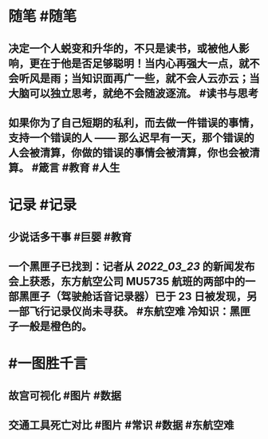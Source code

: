 #+类型: 2203
#+日期: [[2022_03_24]]
#+主页: [[归档202203]]
#+date: [[Mar 24th, 2022]]

* 随笔 #随笔
** 决定一个人蜕变和升华的，不只是读书，或被他人影响，更在于他是否足够聪明！当内心再强大一点，就不会听风是雨；当知识面再广一些，就不会人云亦云；当大脑可以独立思考，就绝不会随波逐流。 #读书与思考
** 如果你为了自己短期的私利，而去做一件错误的事情，支持一个错误的人 —— 那么迟早有一天，那个错误的人会被清算，你做的错误的事情会被清算，你也会被清算。  #箴言 #教育 #人生
* 记录 #记录
** 少说话多干事 #巨婴 #教育
[[https://nas.qysit.com:2046/geekpanshi/diaryshare/-/raw/main/assets/2022-03-24-00-58-17.jpeg]]
** 一个黑匣子已找到：记者从 [[2022_03_23]] 的新闻发布会上获悉，东方航空公司 MU5735 航班的两部中的一部黑匣子（驾驶舱话音记录器）已于 23 日被发现，另一部飞行记录仪尚未寻获。 #东航空难 冷知识：黑匣子一般是橙色的。
[[https://nas.qysit.com:2046/geekpanshi/diaryshare/-/raw/main/assets/2022-03-24-01-13-58.jpeg]]
* #一图胜千言
** 故宫可视化 #图片 #数据
[[https://nas.qysit.com:2046/geekpanshi/diaryshare/-/raw/main/assets/2022-03-24-00-57-11.jpeg]]
** 交通工具死亡对比 #图片 #常识 #数据 #东航空难
[[https://nas.qysit.com:2046/geekpanshi/diaryshare/-/raw/main/assets/2022-03-24-00-54-20.jpeg]]